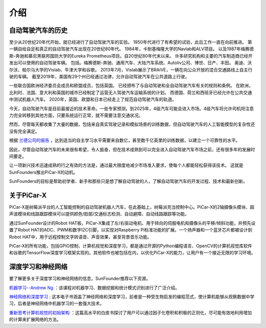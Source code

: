 介绍
====================


自动驾驶汽车的历史
----------------------------------------

至少从20世纪20年代开始，就已经进行了自动驾驶汽车的实验。
1950年代进行了有希望的试验，此后工作一直在向前推进。
第一辆自给自足和真正的自动驾驶汽车出现在20世纪80年代。
1984年，卡耐基梅隆大学的Navlab和ALV项目。
以及1987年梅赛德斯-奔驰和慕尼黑联邦国防大学的Eureka Prometheus项目。自20世纪80年代末以来。
许多研究机构和主要的汽车制造商已经开发出可以使用的自动驾驶车辆。
包括。梅赛德斯-奔驰、通用汽车、大陆汽车系统、Autoliv公司、博世、日产、丰田。
奥迪、沃尔沃、帕尔马大学的Vislab、牛津大学和谷歌。
2013年7月，Vislab展示了BRAiVE，一辆在向公众开放的混合交通路线上自主行驶的车辆。
截至2019年，美国有29个州已经通过法律，允许自动驾驶汽车在公共道路上行驶。

一些联合国欧洲经济委员会成员和欧盟成员，包括英国。
已经颁布了与自动驾驶和全自动驾驶汽车有关的规则和条例。
在欧洲，比利时、法国、意大利和英国的城市已经制定了运营无人驾驶汽车运输系统的计划。
而德国、荷兰和西班牙已经允许在公共交通中测试机器人汽车。
2020年，英国、欧盟和日本已经走上了规范自动驾驶汽车的轨道。

.. * Reference: `History of self-driving cars - Wikipedia <https://en.wikipedia.org/wiki/History_of_self-driving_cars>`_


今天，自动驾驶汽车是目前最接近的技术革命。一些专家预测，到2025年，4级汽车可能会进入市场。4级汽车将允许司机将注意力完全转移到其他方面，只要系统运行正常，就不需要注意交通状况。

.. 分级参考:

.. * `SAE Levels of Driving Automation™  <https://www.sae.org/blog/sae-j3016-update>`_
.. * `ABI Research Forecasts 8 Million Vehicles to Ship with SAE Level 3, 4 and 5 Autonomous Technology in 2025 <https://www.abiresearch.com/press/abi-research-forecasts-8-million-vehicles-ship-sae-level-3-4-and-5-autonomous-technology-2025/>`_

.. .. image:: img/self_driving_car.jpeg

.. 最近，软件（人工智能、机器学习）、硬件（GPU、FPGA、加速计等）和云计算的快速发展正在推动这场技术革命向前发展。

.. * 2010年10月，意大利技术公司 **Vislab** 设计的一辆无人驾驶卡车花了三个月时间， `从意大利到中国 <http://edition.cnn.com/2010/TECH/innovation/10/27/driverless.car/>`_ ，总距离为8，077英里。
.. * 2015年4月，一辆由 **Delphi Automotive** 设计的汽车从 `旧金山到纽约 <https://money.cnn.com/2015/04/03/autos/delphi-driverless-car-cross-country- trip/>`_ ，穿越了3400英里，在计算机控制下完成了该距离的99%。
.. * 2018年12月， **Alphabet** 的 **Waymo** 在亚利桑那州推出了 `4级自动驾驶出租车服务 <https://www.reuters.com/article/us-waymo-selfdriving-focus/waymo-unveils-self-driving-taxi-service-in-arizona-for-paying-customers-idUSKBN1O41M2>`_ ，他们从2008年开始就在那里测试无人驾驶汽车。在无人驾驶的情况下，这些车辆运行了一年多，行驶了超过1000万英里。
.. * 2020年10月， **百度** 在北京全面开通了 `阿波罗Robotaxi 自动驾驶出租车服务 <http://autonews.gasgoo.com/icv/70017615.html>`_ 。驾驶路线覆盖了当地的住宅、商业、休闲和工业园区等区域，并提供完全自主的驾驶系统。

然而，尽管每天都收集了大量的数据，包括来自真实驾驶记录和模拟场景的训练数据，但自动驾驶汽车的人工智能模型的复杂性还没有完全满足。

根据 `兰德公司的报告 <https://www.rand.org/pubs/research_reports/RR1478.html>`_ ，达到适当的自主学习水平需要来自数亿，甚至数千亿英里的训练数据，以建立一个可靠性的水平。

因此，尽管自动驾驶汽车的未来很有希望，令人振奋，但在技术成熟到可以完全进入自动驾驶汽车市场之前，还有很多年的发展时间要走。

让一项新兴技术迅速成熟的行之有效的方法是，通过最大限度地减少市场准入要求，使每个人都能轻松获得该技术。
这就是SunFounders推出PiCar-X的动机。

SunFounders的目标是帮助初学者、新手和那些只是想了解自动驾驶的人，了解自动驾驶汽车的开发过程、技术和最新创新。


关于PiCar-X
-------------------

.. image:: img/picar-x.jpg

PiCar-X是树莓派平台的人工智能控制的自动驾驶机器人汽车，在此基础上，树莓派充当控制中心。PiCar-X的2轴摄像头模块、超声波模块和线路跟踪模块可以提供颜色/脸部/交通标志检测、自动避障、自动线路跟踪等功能。

通过SunFounder设计的Robot HAT板，PiCar-X集成了左/右驱动电机、用于转向的伺服电机和摄像头的平移/倾斜功能，并预先设置了Robot HAT的ADC、PWM和数字I2C引脚，以实现对Raspberry Pi标准功能的扩展。一个扬声器和一个蓝牙芯片都被设计到Robot HAT中，用于远程控制文字转语音、声音效果，甚至背景音乐功能。

PiCar-X的所有功能，包括GPIO控制、计算机视觉和深度学习，都是通过开源的Python编程语言、OpenCV的计算机视觉库软件和谷歌的TensorFlow深度学习框架实现的。其他软件也被包括在内，以优化PiCar-X的能力，让用户有一个接近无限的学习环境。


深度学习和神经网络
-------------------------------------------------
要了解更多关于深度学习和神经网络的信息，SunFounder推荐以下资源。

`机器学习--Andrew Ng <https://www.coursera.org/learn/machine-learning>`_ ：该课程对机器学习、数据挖掘和统计模式识别进行了广泛介绍。

`神经网络和深度学习 <http://neuralnetworksanddeeplearning.com/>`_ : 这本电子书涵盖了神经网络和深度学习，前者是一种受生物启发的编程范式，使计算机能够从观察数据中学习，后者是神经网络中机器学习的一套强大技术。

`重新思考计算机视觉的初始架构 <https://arxiv.org/abs/1512.00567>`_ ：这篇高水平的白皮书探讨了用户可以通过因子化卷积和积极的正则化，尽可能有效地利用增加的计算来扩展网络的方法。
